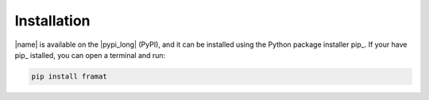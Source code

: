 .. _installation:

Installation
============

|name| is available on the |pypi_long| (PyPI), and it can be installed using the Python package installer pip_. If your have pip_ istalled, you can open a terminal and run:

.. code::

    pip install framat

.. seealso::

    How to get started with pip_:

    * https://pip.pypa.io/en/stable/quickstart/
